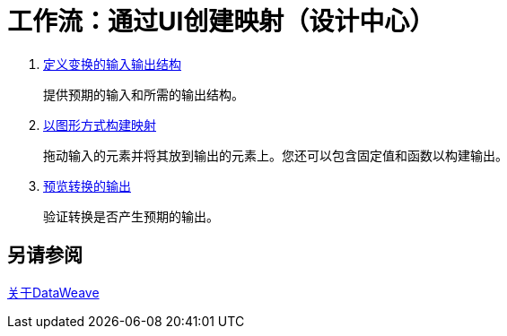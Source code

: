= 工作流：通过UI创建映射（设计中心）




.  link:transform-input-output-structure-transformation-design-center-task[定义变换的输入输出结构]
+
提供预期的输入和所需的输出结构。


.  link:transform-graphically-construct-mapping-design-center-task[以图形方式构建映射]
+
拖动输入的元素并将其放到输出的元素上。您还可以包含固定值和函数以构建输出。


.  link:transform-preview-transformation-output-design-center-task[预览转换的输出]
+
验证转换是否产生预期的输出。


== 另请参阅

link:dataweave[关于DataWeave]

